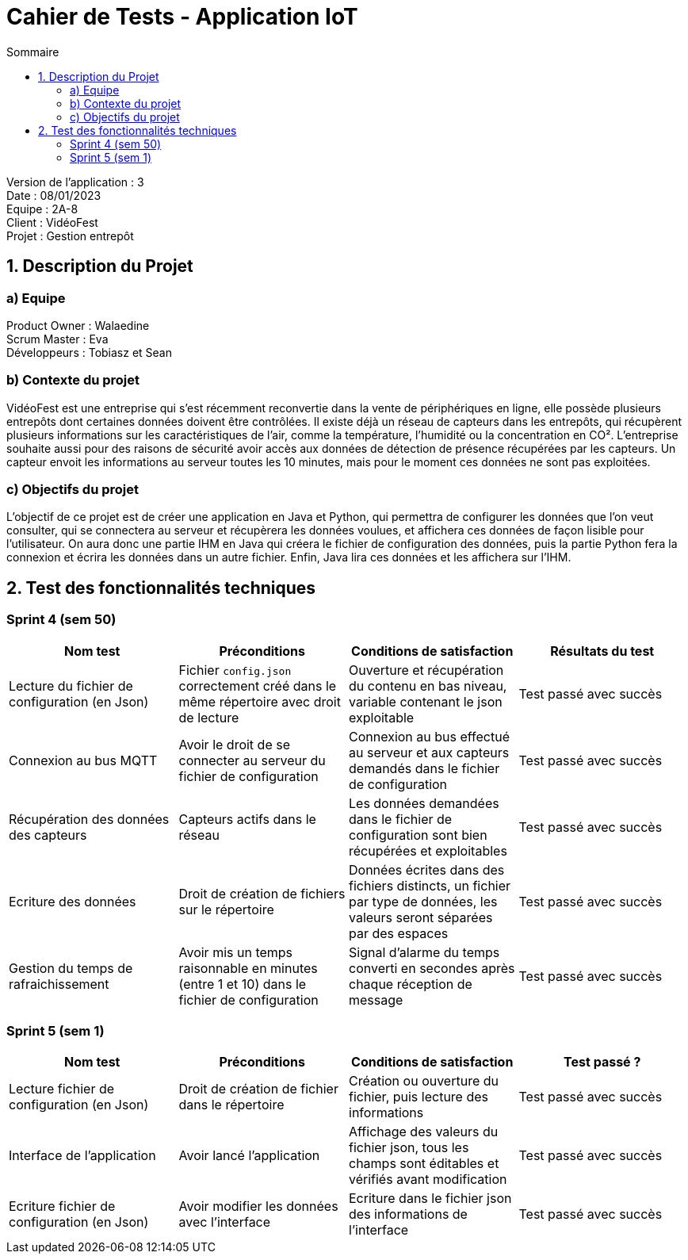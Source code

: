 = Cahier de Tests - Application IoT
:toc:
:toc-title: Sommaire

Version de l'application : 3 +
Date : 08/01/2023 +
Equipe : 2A-8 +
Client : VidéoFest +
Projet : Gestion entrepôt + 

<<<

== 1. Description du Projet
=== a) Equipe

Product Owner : Walaedine +
Scrum Master : Eva +
Développeurs : Tobiasz et Sean +

=== b) Contexte du projet

VidéoFest est une entreprise qui s'est récemment reconvertie dans la vente de périphériques en ligne, elle possède plusieurs entrepôts dont certaines données doivent être contrôlées. Il existe déjà un réseau de capteurs dans les entrepôts, qui récupèrent plusieurs informations sur les caractéristiques de l'air, comme la température, l'humidité ou la concentration en CO². L'entreprise souhaite aussi pour des raisons de sécurité avoir accès aux données de détection de présence récupérées par les capteurs. Un capteur envoit les informations au serveur toutes les 10 minutes, mais pour le moment ces données ne sont pas exploitées.

=== c) Objectifs du projet

L'objectif de ce projet est de créer une application en Java et Python, qui permettra de configurer les données que l'on veut consulter, qui se connectera au serveur et récupèrera les données voulues, et affichera ces données de façon lisible pour l'utilisateur. On aura donc une partie IHM en Java qui créera le fichier de configuration des données, puis la partie Python fera la connexion et écrira les données dans un autre fichier. Enfin, Java lira ces données et les affichera sur l'IHM.

== 2. Test des fonctionnalités techniques

=== Sprint 4 (sem 50)

|===
| Nom test | Préconditions | Conditions de satisfaction | Résultats du test

| Lecture du fichier de configuration (en Json)
| Fichier `config.json` correctement créé dans le même répertoire avec droit de lecture
| Ouverture et récupération du contenu en bas niveau, variable contenant le json exploitable
| Test passé avec succès 

| Connexion au bus MQTT
| Avoir le droit de se connecter au serveur du fichier de configuration
| Connexion au bus effectué au serveur et aux capteurs demandés dans le fichier de configuration
| Test passé avec succès 

| Récupération des données des capteurs
| Capteurs actifs dans le réseau 
| Les données demandées dans le fichier de configuration sont bien récupérées et exploitables
| Test passé avec succès 

| Ecriture des données
| Droit de création de fichiers sur le répertoire
| Données écrites dans des fichiers distincts, un fichier par type de données, les valeurs seront séparées par des espaces
| Test passé avec succès 

| Gestion du temps de rafraichissement
| Avoir mis un temps raisonnable en minutes (entre 1 et 10) dans le fichier de configuration
| Signal d'alarme du temps converti en secondes après chaque réception de message  
| Test passé avec succès 

|===

=== Sprint 5 (sem 1)

|===
| Nom test | Préconditions | Conditions de satisfaction | Test passé ?

| Lecture fichier de configuration (en Json)
| Droit de création de fichier dans le répertoire
| Création ou ouverture du fichier, puis lecture des informations
| Test passé avec succès

| Interface de l'application 
| Avoir lancé l'application
| Affichage des valeurs du fichier json, tous les champs sont éditables et vérifiés avant modification
| Test passé avec succès

| Ecriture fichier de configuration (en Json)
| Avoir modifier les données avec l'interface
| Ecriture dans le fichier json des informations de l'interface
| Test passé avec succès

|===
